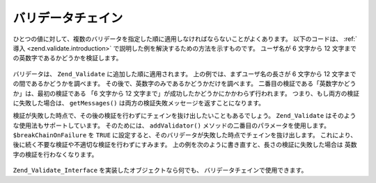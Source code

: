 .. _zend.validate.validator_chains:

バリデータチェイン
=========

ひとつの値に対して、複数のバリデータを指定した順に適用しなければならないことがよくあります。
以下のコードは、 :ref:`導入 <zend.validate.introduction>`
で説明した例を解決するための方法を示すものです。 ユーザ名が 6 文字から 12
文字までの英数字であるかどうかを検証します。

   .. code-block:: php
      :linenos:

      // バリデータチェインを作成し、そこにバリデータを追加します
      $validatorChain = new Zend_Validate();
      $validatorChain->addValidator(
                          new Zend_Validate_StringLength(array('min' => 6,
                                                               'max' => 12)))
                     ->addValidator(new Zend_Validate_Alnum());

      // ユーザ名を検証します
      if ($validatorChain->isValid($username)) {
          // ユーザ名は検証を通過しました
      } else {
          // ユーザ名の検証に失敗しました。理由を表示します
          foreach ($validatorChain->getMessages() as $message) {
              echo "$message\n";
          }
      }

バリデータは、 ``Zend_Validate`` に追加した順に適用されます。
上の例では、まずユーザ名の長さが 6 文字から 12
文字までの間であるかどうかを調べます。
その後で、英数字のみであるかどうかだけを調べます。
二番目の検証である「英数字かどうか」は、最初の検証である 「6 文字から 12
文字まで」が成功したかどうかにかかわらず行われます。
つまり、もし両方の検証に失敗した場合は、 ``getMessages()``
は両方の検証失敗メッセージを返すことになります。

検証が失敗した時点で、その後の検証を行わずにチェインを抜け出したいこともあるでしょう。
``Zend_Validate`` はそのような使用法もサポートしています。 そのためには、
``addValidator()`` メソッドの二番目のパラメータを使用します。 ``$breakChainOnFailure`` を
``TRUE`` に設定すると、そのバリデータが失敗した時点でチェインを抜け出します。
これにより、後に続く不要な検証や不適切な検証を行わずにすみます。
上の例を次のように書き直すと、長さの検証に失敗した場合は
英数字の検証を行わなくなります。

   .. code-block:: php
      :linenos:

      $validatorChain->addValidator(
                          new Zend_Validate_StringLength(array('min' => 6,
                                                               'max' => 12)),
                          true)
                     ->addValidator(new Zend_Validate_Alnum());



``Zend_Validate_Interface`` を実装したオブジェクトなら何でも、
バリデータチェインで使用できます。


